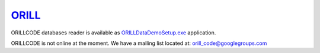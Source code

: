 ======================================
`ORILL <http://orill.readthedocs.io>`_
======================================

ORILLCODE databases reader is available as `ORILLDataDemoSetup.exe <https://github.com/orill/orill/raw/master/bin/ORILLDataDemoSetup.exe>`_ application.

ORILLCODE is not online at the moment.
We have a mailing list located at: orill_code@googlegroups.com
